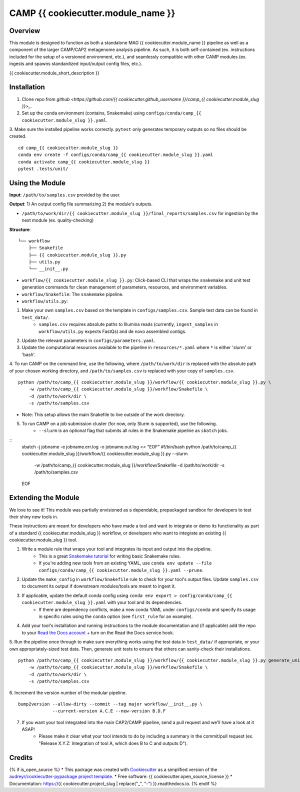 ============
CAMP {{ cookiecutter.module_name }}
============


.. image:: https://readthedocs.org/projects/camp-{{ cookiecutter.module_slug }}/badge/?version=latest
        :target: https://camp-{{ cookiecutter.module_slug }}.readthedocs.io/en/latest/?version=latest
        :alt: Documentation Status

.. image:: https://img.shields.io/badge/version-0.1.0-brightgreen


Overview
--------

This module is designed to function as both a standalone MAG {{ cookiecutter.module_name }} pipeline as well as a component of the larger CAMP/CAP2 metagenome analysis pipeline. As such, it is both self-contained (ex. instructions included for the setup of a versioned environment, etc.), and seamlessly compatible with other CAMP modules (ex. ingests and spawns standardized input/output config files, etc.). 

{{ cookiecutter.module_short_description }}

.. ..

 <!--- 
 Add description of your workflow's algorithmic contents 
 --->


Installation
------------

1. Clone repo from `github <https://github.com/{{ cookiecutter.github_username }}/camp_{{ cookiecutter.module_slug }}>_`. 

2. Set up the conda environment (contains, Snakemake) using ``configs/conda/camp_{{ cookiecutter.module_slug }}.yaml``. 

3. Make sure the installed pipeline works correctly. ``pytest`` only generates temporary outputs so no files should be created.
::
    cd camp_{{ cookiecutter.module_slug }}
    conda env create -f configs/conda/camp_{{ cookiecutter.module_slug }}.yaml
    conda activate camp_{{ cookiecutter.module_slug }}
    pytest .tests/unit/

Using the Module
----------------

**Input**: ``/path/to/samples.csv`` provided by the user.

**Output**: 1) An output config file summarizing 2) the module's outputs. 

- ``/path/to/work/dir/{{ cookiecutter.module_slug }}/final_reports/samples.csv`` for ingestion by the next module (ex. quality-checking)
.. ..

 <!--- 
 Add description of your workflow's output files 
 --->

**Structure**:
::
    └── workflow
        ├── Snakefile
        ├── {{ cookiecutter.module_slug }}.py
        ├── utils.py
        └── __init__.py
- ``workflow/{{ cookiecutter.module_slug }}.py``: Click-based CLI that wraps the ``snakemake`` and unit test generation commands for clean management of parameters, resources, and environment variables.
- ``workflow/Snakefile``: The ``snakemake`` pipeline. 
- ``workflow/utils.py``: 

1. Make your own ``samples.csv`` based on the template in ``configs/samples.csv``. Sample test data can be found in ``test_data/``.
    * ``samples.csv`` requires absolute paths to Illumina reads (currently, ``ingest_samples`` in ``workflow/utils.py`` expects FastQs) and de novo assembled contigs.  

2. Update the relevant parameters in ``configs/parameters.yaml``.

3. Update the computational resources available to the pipeline in ``resources/*.yaml`` where ``*`` is either 'slurm' or 'bash'. 

4. To run CAMP on the command line, use the following, where ``/path/to/work/dir`` is replaced with the absolute path of your chosen working directory, and ``/path/to/samples.csv`` is replaced with your copy of ``samples.csv``. 
::
    python /path/to/camp_{{ cookiecutter.module_slug }}/workflow/{{ cookiecutter.module_slug }}.py \
        -w /path/to/camp_{{ cookiecutter.module_slug }}/workflow/Snakefile \
        -d /path/to/work/dir \
        -s /path/to/samples.csv
- Note: This setup allows the main Snakefile to live outside of the work directory.

5. To run CAMP on a job submission cluster (for now, only Slurm is supported), use the following.
    * ``--slurm`` is an optional flag that submits all rules in the Snakemake pipeline as ``sbatch`` jobs. 
::
    sbatch -j jobname -e jobname.err.log -o jobname.out.log << "EOF"
    #!/bin/bash
    python /path/to/camp_{{ cookiecutter.module_slug }}/workflow/{{ cookiecutter.module_slug }}.py --slurm \
        -w /path/to/camp_{{ cookiecutter.module_slug }}/workflow/Snakefile \
        -d /path/to/work/dir \
        -s /path/to/samples.csv
    EOF

Extending the Module
--------------------

We love to see it! This module was partially envisioned as a dependable, prepackaged sandbox for developers to test their shiny new tools in. 

These instructions are meant for developers who have made a tool and want to integrate or demo its functionality as part of a standard {{ cookiecutter.module_slug }} workflow, or developers who want to integrate an existing {{ cookiecutter.module_slug }} tool. 

1. Write a module rule that wraps your tool and integrates its input and output into the pipeline. 
    * This is a great `Snakemake tutorial <https://bluegenes.github.io/hpc-snakemake-tips/>`_ for writing basic Snakemake rules.
    * If you're adding new tools from an existing YAML, use ``conda env update --file configs/conda/camp_{{ cookiecutter.module_slug }}.yaml --prune``.
2. Update the ``make_config`` in ``workflow/Snakefile`` rule to check for your tool's output files. Update ``samples.csv`` to document its output if downstream modules/tools are meant to ingest it. 
3. If applicable, update the default conda config using ``conda env export > config/conda/camp_{{ cookiecutter.module_slug }}.yaml`` with your tool and its dependencies. 
    - If there are dependency conflicts, make a new conda YAML under ``configs/conda`` and specify its usage in specific rules using the ``conda`` option (see ``first_rule`` for an example).
4. Add your tool's installation and running instructions to the module documentation and (if applicable) add the repo to your `Read the Docs account <https://readthedocs.org/>`_ + turn on the Read the Docs service hook.
5. Run the pipeline once through to make sure everything works using the test data in ``test_data/`` if appropriate, or your own appropriately-sized test data. Then, generate unit tests to ensure that others can sanity-check their installations.
::
    python /path/to/camp_{{ cookiecutter.module_slug }}/workflow/{{ cookiecutter.module_slug }}.py generate_unit_tests \
        -w /path/to/camp_{{ cookiecutter.module_slug }}/workflow/Snakefile \
        -d /path/to/work/dir \
        -s /path/to/samples.csv

6. Increment the version number of the modular pipeline.
::
    bump2version --allow-dirty --commit --tag major workflow/__init__.py \
                 --current-version A.C.E --new-version B.D.F

7. If you want your tool integrated into the main CAP2/CAMP pipeline, send a pull request and we'll have a look at it ASAP! 
    - Please make it clear what your tool intends to do by including a summary in the commit/pull request (ex. "Release X.Y.Z: Integration of tool A, which does B to C and outputs D").

.. ..

 <!--- 
 Bugs
 ----
 Put known ongoing problems here
 --->

Credits
-------

{% if is_open_source %} 
* This package was created with `Cookiecutter <https://github.com/cookiecutter/cookiecutter>`_ as a simplified version of the `audreyr/cookiecutter-pypackage project template <https://github.com/audreyr/cookiecutter-pypackage>`_.
* Free software: {{ cookiecutter.open_source_license }} 
* Documentation: https://{{ cookiecutter.project_slug | replace("_", "-") }}.readthedocs.io. {% endif %}


